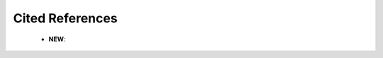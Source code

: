 Cited References
^^^^^^^^^^^^^^^^^^^^^^^^^^^^^^^^^^^^^^^^^^^^^^^^^^^^^^^^^^^^^^^^^

   .. toctree::
      most_local_cited_references

   .. toctree::
      rpys

   * **NEW**:

      .. toctree::
         most_global_cited_references


